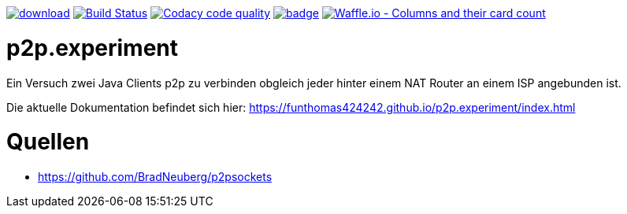 [#status]
image:https://api.bintray.com/packages/funthomas424242/funthomas424242-libs/p2p.experiment/images/download.svg[link="https://bintray.com/funthomas424242/funthomas424242-libs/p2p.experiment/_latestVersion"]
image:https://travis-ci.org/FunThomas424242/p2p.experiment.svg?branch=master["Build Status", link="https://travis-ci.org/FunThomas424242/p2p.experiment"]
image:https://api.codacy.com/project/badge/Grade/a3b5bf565a854ef1a040ab7bb34f8c76["Codacy code quality", link="https://www.codacy.com/app/FunThomas424242/p2p.experiment?utm_source=github.com&utm_medium=referral&utm_content=FunThomas424242/p2p.experiment&utm_campaign=Badge_Grade"]
image:https://codecov.io/gh/FunThomas424242/p2p.experiment/branch/master/graph/badge.svg[link="https://codecov.io/gh/FunThomas424242/p2p.experiment"]
image:https://badge.waffle.io/FunThomas424242/p2p.experiment.svg?columns=all["Waffle.io - Columns and their card count", link="https://waffle.io/FunThomas424242/p2p.experiment"]

[#main]
= p2p.experiment

Ein Versuch zwei Java Clients p2p zu verbinden obgleich jeder hinter einem NAT Router an einem ISP angebunden ist.

Die aktuelle Dokumentation befindet sich hier: https://funthomas424242.github.io/p2p.experiment/index.html

[#quellen]
= Quellen

* https://github.com/BradNeuberg/p2psockets


